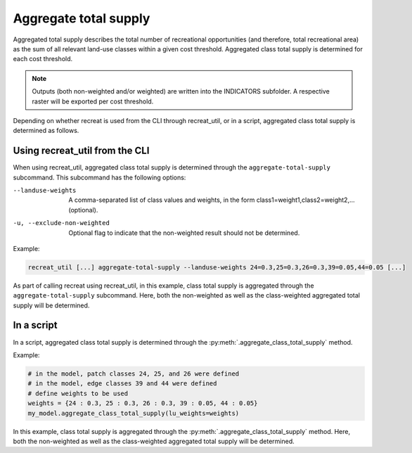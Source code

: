 Aggregate total supply
============================

Aggregated total supply describes the total number of recreational opportunities (and therefore, total recreational area) 
as the sum of all relevant land-use classes within a given cost threshold. Aggregated class total supply is determined for each
cost threshold. 

.. note::
    
    Outputs (both non-weighted and/or weighted) are written into the INDICATORS subfolder. A respective raster will be exported per cost threshold.

Depending on whether recreat is used from the CLI through recreat_util, or in a script, aggregated class total supply is determined as follows.

Using recreat_util from the CLI
-------------------------------

When using recreat_util, aggregated class total supply is determined through the ``aggregate-total-supply`` subcommand. 
This subcommand has the following options:

--landuse-weights              A comma-separated list of class values and weights, in the form class1=weight1,class2=weight2,... (optional).
-u, --exclude-non-weighted     Optional flag to indicate that the non-weighted result should not be determined.

Example:

.. code-block::
    
    recreat_util [...] aggregate-total-supply --landuse-weights 24=0.3,25=0.3,26=0.3,39=0.05,44=0.05 [...]

As part of calling recreat using recreat_util, in this example, class total supply is aggregated through the 
``aggregate-total-supply`` subcommand. Here, both the non-weighted as well as the class-weighted aggregated total 
supply will be determined.  


In a script
-----------

In a script, aggregated class total supply is determined through the :py:meth:`.aggregate_class_total_supply` method. 

Example:

.. code-block:: python

    # in the model, patch classes 24, 25, and 26 were defined
    # in the model, edge classes 39 and 44 were defined
    # define weights to be used
    weights = {24 : 0.3, 25 : 0.3, 26 : 0.3, 39 : 0.05, 44 : 0.05}  
    my_model.aggregate_class_total_supply(lu_weights=weights)

In this example, class total supply is aggregated through the :py:meth:`.aggregate_class_total_supply` method. Here, 
both the non-weighted as well as the class-weighted aggregated total supply will be determined.  